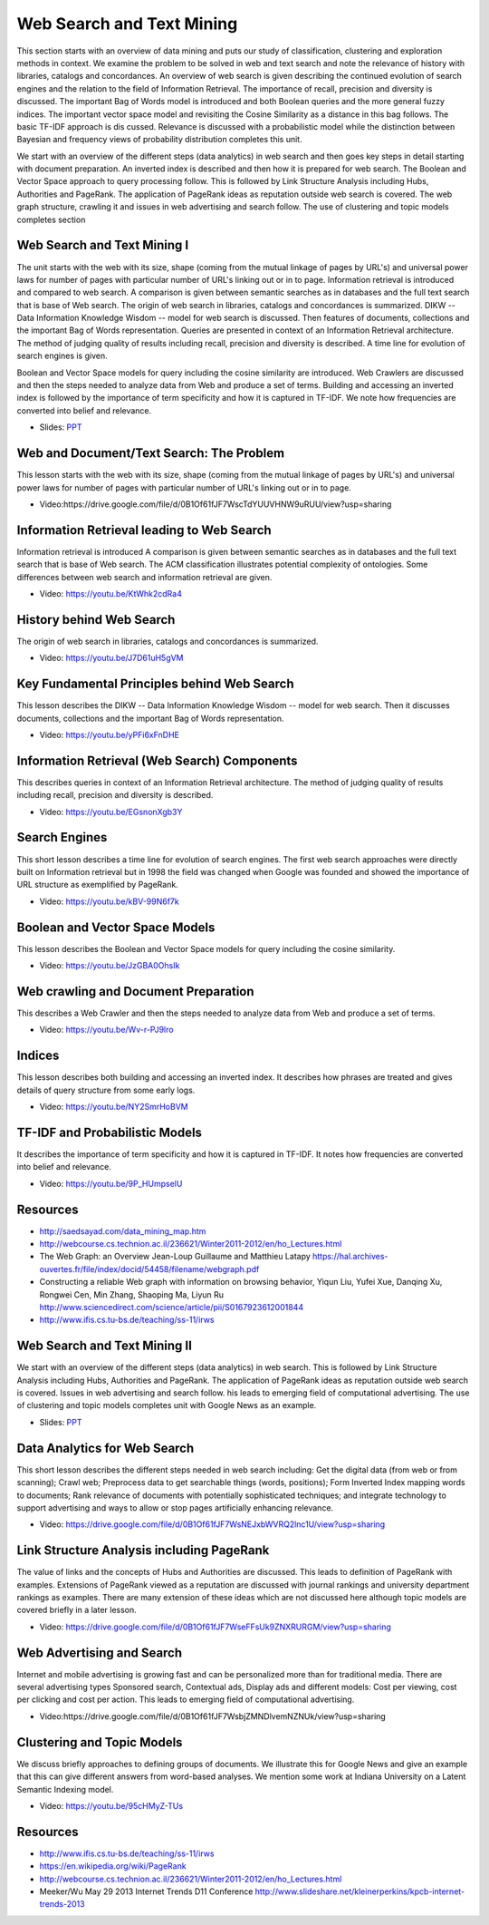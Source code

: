 .. _S12:

Web Search and Text Mining
--------------------------

This section starts with an overview of data mining and puts our study
of classification, clustering and exploration methods in context. We
examine the problem to be solved in web and text search and note the
relevance of history with libraries, catalogs and concordances. An
overview of web search is given describing the continued evolution of
search engines and the relation to the field of Information
Retrieval. The importance of recall, precision and diversity is
discussed. The important Bag of Words model is introduced and both
Boolean queries and the more general fuzzy indices. The important
vector space model and revisiting the Cosine Similarity as a distance
in this bag follows. The basic TF-IDF approach is dis
cussed. Relevance is discussed with a probabilistic model while the
distinction between Bayesian and frequency views of probability
distribution completes this unit.

We start with an overview of the different steps (data
analytics) in web search and then goes key steps in detail starting
with document preparation. An inverted index is described and then how
it is prepared for web search. The Boolean and Vector Space approach
to query processing follow. This is followed by Link Structure
Analysis including Hubs, Authorities and PageRank. The application of
PageRank ideas as reputation outside web search is covered. The web
graph structure, crawling it and issues in web advertising and search
follow. The use of clustering and topic models completes section




Web Search and Text Mining I
^^^^^^^^^^^^^^^^^^^^^^^^^^^^


The unit starts with the web with its size, shape (coming from the
mutual linkage of pages by URL's) and universal power laws for number
of pages with particular number of URL's linking out or in to
page. Information retrieval is introduced and compared to web
search. A comparison is given between semantic searches as in
databases and the full text search that is base of Web search. The
origin of web search in libraries, catalogs and concordances is
summarized. DIKW -- Data Information Knowledge Wisdom -- model for web
search is discussed. Then features of documents, collections and the
important Bag of Words representation. Queries are presented in
context of an Information Retrieval architecture. The method of
judging quality of results including recall, precision and diversity
is described. A time line for evolution of search engines is given.

Boolean and Vector Space models for query including the cosine
similarity are introduced. Web Crawlers are discussed and then the
steps needed to analyze data from Web and produce a set of
terms. Building and accessing an inverted index is followed by the
importance of term specificity and how it is captured in TF-IDF. We
note how frequencies are converted into belief and relevance.

.. i523/public/videos/web/lecture-26.pptx

* Slides: `PPT <https://drive.google.com/file/d/0B1Of61fJF7WseW5oNW5KY0g5dEk/view?usp=sharing>`_



Web and Document/Text Search: The Problem
^^^^^^^^^^^^^^^^^^^^^^^^^^^^^^^^^^^^^^^^^

This lesson starts with the web with its size, shape (coming from the
mutual linkage of pages by URL's) and universal power laws for number
of pages with particular number of URL's linking out or in to page.


          
* Video:https://drive.google.com/file/d/0B1Of61fJF7WscTdYUUVHNW9uRUU/view?usp=sharing



Information Retrieval leading to Web Search
^^^^^^^^^^^^^^^^^^^^^^^^^^^^^^^^^^^^^^^^^^^

Information retrieval is introduced A comparison is given between
semantic searches as in databases and the full text search that is
base of Web search. The ACM classification illustrates potential
complexity of ontologies. Some differences between web search and
information retrieval are given.

          
* Video: https://youtu.be/KtWhk2cdRa4


History behind Web Search
^^^^^^^^^^^^^^^^^^^^^^^^^

The origin of web search in libraries, catalogs and concordances is
summarized.

* Video: https://youtu.be/J7D61uH5gVM



Key Fundamental Principles behind Web Search
^^^^^^^^^^^^^^^^^^^^^^^^^^^^^^^^^^^^^^^^^^^^

This lesson describes the DIKW -- Data Information Knowledge Wisdom --
model for web search. Then it discusses documents, collections and the
important Bag of Words representation.
         
* Video: https://youtu.be/yPFi6xFnDHE


Information Retrieval (Web Search) Components
^^^^^^^^^^^^^^^^^^^^^^^^^^^^^^^^^^^^^^^^^^^^^


This describes queries in context of an Information Retrieval
architecture. The method of judging quality of results including
recall, precision and diversity is described.

* Video: https://youtu.be/EGsnonXgb3Y


Search Engines
^^^^^^^^^^^^^^

This short lesson describes a time line for evolution of search
engines. The first web search approaches were directly built on
Information retrieval but in 1998 the field was changed when Google
was founded and showed the importance of URL structure as exemplified
by PageRank.

* Video: https://youtu.be/kBV-99N6f7k


Boolean and Vector Space Models
^^^^^^^^^^^^^^^^^^^^^^^^^^^^^^^

This lesson describes the Boolean and Vector Space models for query
including the cosine similarity.

* Video: https://youtu.be/JzGBA0OhsIk



Web crawling and Document Preparation
^^^^^^^^^^^^^^^^^^^^^^^^^^^^^^^^^^^^^

This describes a Web Crawler and then the steps needed to analyze data
from Web and produce a set of terms.

          
* Video: https://youtu.be/Wv-r-PJ9lro


          
Indices
^^^^^^^

This lesson describes both building and accessing an inverted
index. It describes how phrases are treated and gives details of query
structure from some early logs.

* Video: https://youtu.be/NY2SmrHoBVM


TF-IDF and Probabilistic Models
^^^^^^^^^^^^^^^^^^^^^^^^^^^^^^^

It describes the importance of term specificity and how it is captured
in TF-IDF. It notes how frequencies are converted into belief and
relevance.

* Video: https://youtu.be/9P_HUmpselU



Resources
^^^^^^^^^

* http://saedsayad.com/data_mining_map.htm
* http://webcourse.cs.technion.ac.il/236621/Winter2011-2012/en/ho_Lectures.html

* The Web Graph: an Overview Jean-Loup Guillaume and Matthieu Latapy
  https://hal.archives-ouvertes.fr/file/index/docid/54458/filename/webgraph.pdf
* Constructing a reliable Web graph with information on browsing behavior, Yiqun Liu, Yufei Xue, Danqing Xu, Rongwei Cen, Min Zhang, Shaoping Ma, Liyun Ru
  http://www.sciencedirect.com/science/article/pii/S0167923612001844

* http://www.ifis.cs.tu-bs.de/teaching/ss-11/irws

Web Search and Text Mining II
^^^^^^^^^^^^^^^^^^^^^^^^^^^^^



We start with an overview of the different steps (data analytics) in
web search. This is followed by Link Structure Analysis including
Hubs, Authorities and PageRank. The application of PageRank ideas as
reputation outside web search is covered. Issues in web advertising
and search follow. his leads to emerging field of computational
advertising. The use of clustering and topic models completes unit
with Google News as an example.


.. i523/public/videos/web/lecture-27.pptx

* Slides: `PPT <https://drive.google.com/file/d/0B1Of61fJF7WsaW44NnU5YXptUkU/view?usp=sharing>`_


Data Analytics for Web Search
^^^^^^^^^^^^^^^^^^^^^^^^^^^^^

This short lesson describes the different steps needed in web search
including: Get the digital data (from web or from scanning); Crawl
web; Preprocess data to get searchable things (words, positions); Form
Inverted Index mapping words to documents; Rank relevance of documents
with potentially sophisticated techniques; and integrate technology to
support advertising and ways to allow or stop pages artificially
enhancing relevance.

          
* Video: https://drive.google.com/file/d/0B1Of61fJF7WsNEJxbWVRQ2lnc1U/view?usp=sharing


Link Structure Analysis including PageRank
^^^^^^^^^^^^^^^^^^^^^^^^^^^^^^^^^^^^^^^^^^

The value of links and the concepts of Hubs and Authorities are
discussed. This leads to definition of PageRank with
examples. Extensions of PageRank viewed as a reputation are discussed
with journal rankings and university department rankings as
examples. There are many extension of these ideas which are not
discussed here although topic models are covered briefly in a later
lesson.



* Video: https://drive.google.com/file/d/0B1Of61fJF7WseFFsUk9ZNXRURGM/view?usp=sharing
          



Web Advertising and Search
^^^^^^^^^^^^^^^^^^^^^^^^^^

Internet and mobile advertising is growing fast and can be
personalized more than for traditional media. There are several
advertising types Sponsored search, Contextual ads, Display ads and
different models: Cost per viewing, cost per clicking and cost per
action. This leads to emerging field of computational advertising.

          
* Video:https://drive.google.com/file/d/0B1Of61fJF7WsbjZMNDlvemNZNUk/view?usp=sharing



Clustering and Topic Models
^^^^^^^^^^^^^^^^^^^^^^^^^^^

We discuss briefly approaches to defining groups of documents. We
illustrate this for Google News and give an example that this can give
different answers from word-based analyses. We mention some work at
Indiana University on a Latent Semantic Indexing model.

          
* Video: https://youtu.be/95cHMyZ-TUs


Resources
^^^^^^^^^

* http://www.ifis.cs.tu-bs.de/teaching/ss-11/irws
* https://en.wikipedia.org/wiki/PageRank
* http://webcourse.cs.technion.ac.il/236621/Winter2011-2012/en/ho_Lectures.html
* Meeker/Wu May 29 2013 Internet Trends D11 Conference http://www.slideshare.net/kleinerperkins/kpcb-internet-trends-2013
